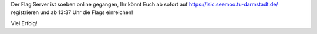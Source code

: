 .. title: ISIC 2016 - Flag Server Online
.. slug: isic-2016-flag-server-online
.. date: 2016-10-28 13:12:03 UTC+02:00
.. tags: 
.. category: 
.. link: 
.. description: 
.. type: text
.. author: Johannes

Der Flag Server ist soeben online gegangen, Ihr könnt Euch ab sofort auf 
https://isic.seemoo.tu-darmstadt.de/ 
registrieren und ab 13:37 Uhr die Flags einreichen! 

Viel Erfolg!
